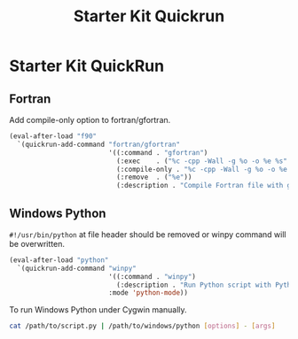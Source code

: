 #+TITLE: Starter Kit Quickrun
#+OPTIONS: toc:nil num:nil ^:nil

* Starter Kit QuickRun

** Fortran

Add compile-only option to fortran/gfortran.

#+begin_src emacs-lisp
(eval-after-load "f90"
  `(quickrun-add-command "fortran/gfortran"
                         '((:command . "gfortran")
                           (:exec    . ("%c -cpp -Wall -g %o -o %e %s" "%e %a"))
                           (:compile-only . "%c -cpp -Wall -g %o -o %e %s")
                           (:remove  . ("%e"))
                           (:description . "Compile Fortran file with gfortran and execute"))))

#+end_src

** Windows Python

=#!/usr/bin/python= at file header should be removed or winpy command will be
overwritten.
#+BEGIN_SRC emacs-lisp
(eval-after-load "python"
  `(quickrun-add-command "winpy"
                         '((:command . "winpy")
                           (:description . "Run Python script with Python installed in Windows"))
                         :mode 'python-mode))

#+END_SRC

To run Windows Python under Cygwin manually.
#+BEGIN_SRC sh
cat /path/to/script.py | /path/to/windows/python [options] - [args]
#+END_SRC
